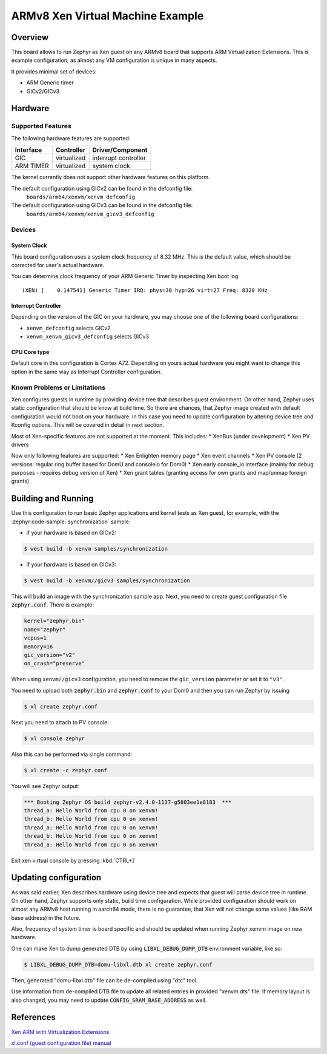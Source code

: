 .. xenvm:

ARMv8 Xen Virtual Machine Example
#################################

Overview
********

This board allows to run Zephyr as Xen guest on any ARMv8 board that supports
ARM Virtualization Extensions. This is example configuration, as almost any VM
configuration is unique in many aspects.

It provides minimal set of devices:

* ARM Generic timer
* GICv2/GICv3

Hardware
********
Supported Features
==================

The following hardware features are supported:

+--------------+-------------+----------------------+
| Interface    | Controller  | Driver/Component     |
+==============+=============+======================+
| GIC          | virtualized | interrupt controller |
+--------------+-------------+----------------------+
| ARM TIMER    | virtualized | system clock         |
+--------------+-------------+----------------------+

The kernel currently does not support other hardware features on this platform.

The default configuration using GICv2 can be found in the defconfig file:
    ``boards/arm64/xenvm/xenvm_defconfig``

The default configuration using GICv3 can be found in the defconfig file:
    ``boards/arm64/xenvm/xenvm_gicv3_defconfig``

Devices
========
System Clock
------------

This board configuration uses a system clock frequency of 8.32 MHz. This is the
default value, which should be corrected for user's actual hardware.

You can determine clock frequency of your ARM Generic Timer by inspecting Xen
boot log:

::

  (XEN) [    0.147541] Generic Timer IRQ: phys=30 hyp=26 virt=27 Freq: 8320 KHz

Interrupt Controller
--------------------

Depending on the version of the GIC on your hardware, you may choose one of the
following board configurations:

- ``xenvm_defconfig`` selects GICv2
- ``xenvm_xenvm_gicv3_defconfig`` selects GICv3

CPU Core type
-------------

Default core in this configuration is Cortex A72. Depending on yours actual
hardware you might want to change this option in the same way as Interrupt
Controller configuration.

Known Problems or Limitations
==============================

Xen configures guests in runtime by providing device tree that describes guest
environment. On other hand, Zephyr uses static configuration that should be know
at build time. So there are chances, that Zephyr image created with default
configuration would not boot on your hardware. In this case you need to update
configuration by altering device tree and Kconfig options. This will be covered
in detail in next section.

Most of Xen-specific features are not supported at the moment. This includes:
* XenBus (under development)
* Xen PV drivers

Now only following features are supported:
* Xen Enlighten memory page
* Xen event channels
* Xen PV console (2 versions: regular ring buffer based for DomU and consoleio for Dom0)
* Xen early console_io interface (mainly for debug purposes - requires debug version of Xen)
* Xen grant tables (granting access for own grants and map/unmap foreign grants)

Building and Running
********************

Use this configuration to run basic Zephyr applications and kernel tests as Xen
guest, for example, with the :zephyr:code-sample:`synchronization` sample:

- if your hardware is based on GICv2:

.. code-block::

   $ west build -b xenvm samples/synchronization

- if your hardware is based on GICv3:

.. code-block::

   $ west build -b xenvm//gicv3 samples/synchronization

This will build an image with the synchronization sample app. Next, you need to
create guest configuration file :code:`zephyr.conf`. There is example:

.. code-block::

   kernel="zephyr.bin"
   name="zephyr"
   vcpus=1
   memory=16
   gic_version="v2"
   on_crash="preserve"

When using ``xenvm//gicv3`` configuration, you need to remove the ``gic_version``
parameter or set it to ``"v3"``.

You need to upload both :code:`zephyr.bin` and :code:`zephyr.conf` to your Dom0
and then you can run Zephyr by issuing

.. code-block::

   $ xl create zephyr.conf

Next you need to attach to PV console:

.. code-block::

   $ xl console zephyr

Also this can be performed via single command:

.. code-block::

   $ xl create -c zephyr.conf

You will see Zephyr output:

.. code-block:: console

   *** Booting Zephyr OS build zephyr-v2.4.0-1137-g5803ee1e8183  ***
   thread_a: Hello World from cpu 0 on xenvm!
   thread_b: Hello World from cpu 0 on xenvm!
   thread_a: Hello World from cpu 0 on xenvm!
   thread_b: Hello World from cpu 0 on xenvm!
   thread_a: Hello World from cpu 0 on xenvm!

Exit xen virtual console by pressing :kbd:`CTRL+]`

Updating configuration
**********************

As was said earlier, Xen describes hardware using device tree and expects that
guest will parse device tree in runtime. On other hand, Zephyr supports only
static, build time configuration. While provided configuration should work on
almost any ARMv8 host running in aarch64 mode, there is no guarantee, that Xen
will not change some values (like RAM base address) in the future.

Also, frequency of system timer is board specific and should be updated when running
Zephyr xenvm image on new hardware.

One can make Xen to dump generated DTB by using :code:`LIBXL_DEBUG_DUMP_DTB`
environment variable, like so:

.. code-block::

   $ LIBXL_DEBUG_DUMP_DTB=domu-libxl.dtb xl create zephyr.conf

Then, generated "domu-libxl.dtb" file can be de-compiled using "dtc" tool.

Use information from de-compiled DTB file to update all related entries in
provided "xenvm.dts" file. If memory layout is also changed, you may need to
update :code:`CONFIG_SRAM_BASE_ADDRESS` as well.

References
**********

`Xen ARM with Virtualization Extensions <https://wiki.xenproject.org/wiki/Xen_ARM_with_Virtualization_Extensions>`_

`xl.conf (guest configuration file) manual <https://xenbits.xen.org/docs/unstable/man/xl.cfg.5.html>`_

